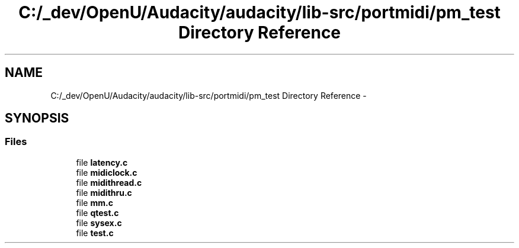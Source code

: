 .TH "C:/_dev/OpenU/Audacity/audacity/lib-src/portmidi/pm_test Directory Reference" 3 "Thu Apr 28 2016" "Audacity" \" -*- nroff -*-
.ad l
.nh
.SH NAME
C:/_dev/OpenU/Audacity/audacity/lib-src/portmidi/pm_test Directory Reference \- 
.SH SYNOPSIS
.br
.PP
.SS "Files"

.in +1c
.ti -1c
.RI "file \fBlatency\&.c\fP"
.br
.ti -1c
.RI "file \fBmidiclock\&.c\fP"
.br
.ti -1c
.RI "file \fBmidithread\&.c\fP"
.br
.ti -1c
.RI "file \fBmidithru\&.c\fP"
.br
.ti -1c
.RI "file \fBmm\&.c\fP"
.br
.ti -1c
.RI "file \fBqtest\&.c\fP"
.br
.ti -1c
.RI "file \fBsysex\&.c\fP"
.br
.ti -1c
.RI "file \fBtest\&.c\fP"
.br
.in -1c
